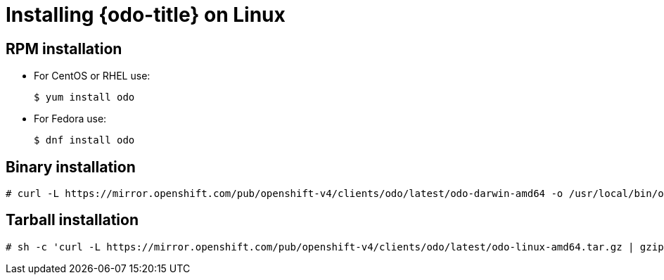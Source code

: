 // Module included in the following assemblies:
//
// * cli_reference/openshift_developer_cli/installing-odo.adoc     

[id="installing-odo-on-linux"]

= Installing {odo-title} on Linux

== RPM installation
* For CentOS or RHEL use:
+
----
$ yum install odo
----
* For Fedora use:
+
----
$ dnf install odo
----

== Binary installation

----
# curl -L https://mirror.openshift.com/pub/openshift-v4/clients/odo/latest/odo-darwin-amd64 -o /usr/local/bin/odo && chmod +x /usr/local/bin/odo
----

== Tarball installation

----
# sh -c 'curl -L https://mirror.openshift.com/pub/openshift-v4/clients/odo/latest/odo-linux-amd64.tar.gz | gzip -d > /usr/local/bin/odo; chmod +x /usr/local/bin/odo'
----